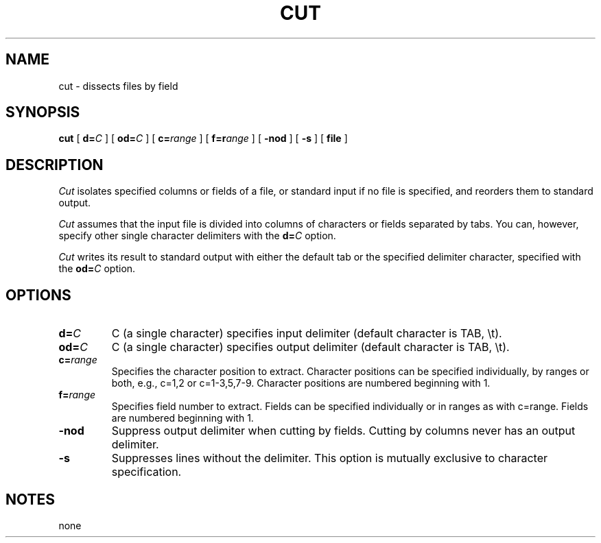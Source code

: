 . \" @(#)cut.1	1.1 97/02/19 Copyright 1985-1997 J. Schilling
. \"  Manual page for cut
. \"
.if t .ds a \v'-0.55m'\h'0.00n'\z.\h'0.40n'\z.\v'0.55m'\h'-0.40n'a
.if t .ds o \v'-0.55m'\h'0.00n'\z.\h'0.45n'\z.\v'0.55m'\h'-0.45n'o
.if t .ds u \v'-0.55m'\h'0.00n'\z.\h'0.40n'\z.\v'0.55m'\h'-0.40n'u
.if t .ds A \v'-0.77m'\h'0.25n'\z.\h'0.45n'\z.\v'0.77m'\h'-0.70n'A
.if t .ds O \v'-0.77m'\h'0.25n'\z.\h'0.45n'\z.\v'0.77m'\h'-0.70n'O
.if t .ds U \v'-0.77m'\h'0.30n'\z.\h'0.45n'\z.\v'0.77m'\h'-.75n'U
.if t .ds s \(*b
.if t .ds S SS
.if n .ds a ae
.if n .ds o oe
.if n .ds u ue
.if n .ds s sz
.TH CUT 1 "15. Juli 1988" "J\*org Schilling" "Schily\'s USER COMMANDS"
.SH NAME
cut \- dissects files by field
.SH SYNOPSIS
.B
cut
[
.BI d= C
] [
.BI od= C
] [
.BI c= range
] [
.BI f=r ange
] [
.B \-nod
] [
.B \-s
] [
.B file
]
.SH DESCRIPTION
.I Cut
isolates specified columns or fields of a file, or standard
input if no file is specified, and reorders them to standard
output.
.PP
.I Cut
assumes that the input file is divided into columns of
characters or fields separated by tabs. You can, however,
specify other single character delimiters with the
.BI d= C
option.
.PP
.I Cut
writes its result to standard output with either the default
tab or the specified delimiter character, specified with the
.BI od= C
option.
.SH OPTIONS
.TP
.BI d= C
C (a single character) specifies input delimiter
(default character is TAB, \\t).
.TP
.BI od= C
C (a single character) specifies output delimiter
(default character is TAB, \\t).
.TP
.BI c= range
Specifies the character position to extract. Character
positions can be specified individually, by ranges or
both, e.g., c=1,2 or c=1-3,5,7-9. Character positions
are numbered beginning with 1.
.TP
.BI f= range
Specifies field number to extract. Fields can be
specified individually or in ranges as with c=range.
Fields are numbered beginning with 1.
.TP
.B \-nod
Suppress output delimiter when cutting by fields.
Cutting by columns never has an output delimiter.
.TP
.B \-s
Suppresses lines without the delimiter. This option is
mutually exclusive to character specification.
.SH NOTES
none
